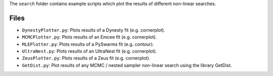 The ``search`` folder contains example scripts which plot the results of different non-linear searches.

Files
-----

- ``DynestyPlotter.py``: Plots results of a Dynesty fit (e.g. cornerplot).
- ``MCMCPlotter.py``: Plots results of an Emcee fit (e.g. cornerplot).
- ``MLEPlotter.py``: Plots results of a PySwarms fit (e.g. contour).
- ``UltraNest.py``: Plots results of an UltraNest fit (e.g. cornerplot).
- ``ZeusPlotter.py``: Plots results of a Zeus fit (e.g. cornerplot).

- ``GetDist.py``: Plot results of any MCMC / nested sampler non-linear search using the library GetDist.